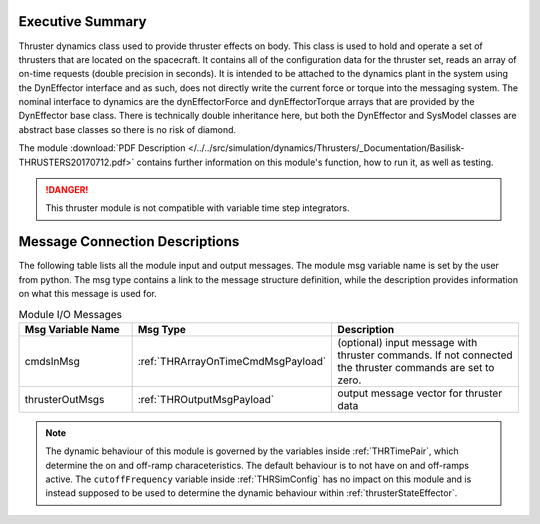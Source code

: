 
Executive Summary
-----------------

Thruster dynamics class used to provide thruster effects on body.  This class is used to hold and operate a set of thrusters that are located
on the spacecraft.  It contains all of the configuration data for the thruster
set, reads an array of on-time requests (double precision in seconds).  It is
intended to be attached to the dynamics plant in the system using the
DynEffector interface and as such, does not directly write the current force
or torque into the messaging system.  The nominal interface to dynamics are the
dynEffectorForce and dynEffectorTorque arrays that are provided by the DynEffector base class.
There is technically double inheritance here, but both the DynEffector and
SysModel classes are abstract base classes so there is no risk of diamond.

The module
:download:`PDF Description </../../src/simulation/dynamics/Thrusters/_Documentation/Basilisk-THRUSTERS20170712.pdf>`
contains further information on this module's function,
how to run it, as well as testing.

.. danger::

    This thruster module is not compatible with variable time step integrators.


Message Connection Descriptions
-------------------------------
The following table lists all the module input and output messages.  The module msg variable name is set by the
user from python.  The msg type contains a link to the message structure definition, while the description
provides information on what this message is used for.

.. list-table:: Module I/O Messages
    :widths: 25 25 50
    :header-rows: 1

    * - Msg Variable Name
      - Msg Type
      - Description
    * - cmdsInMsg
      - :ref:`THRArrayOnTimeCmdMsgPayload`
      - (optional) input message with thruster commands. If not connected the thruster commands are set to zero.
    * - thrusterOutMsgs
      - :ref:`THROutputMsgPayload`
      - output message vector for thruster data

.. note::
  The dynamic behaviour of this module is governed by the variables inside :ref:`THRTimePair`, which determine the on and off-ramp characeteristics. The default behaviour is to not have on and off-ramps active. The ``cutoffFrequency`` variable inside :ref:`THRSimConfig` has no impact on this module and is instead supposed to be used to determine the dynamic behaviour within :ref:`thrusterStateEffector`.
